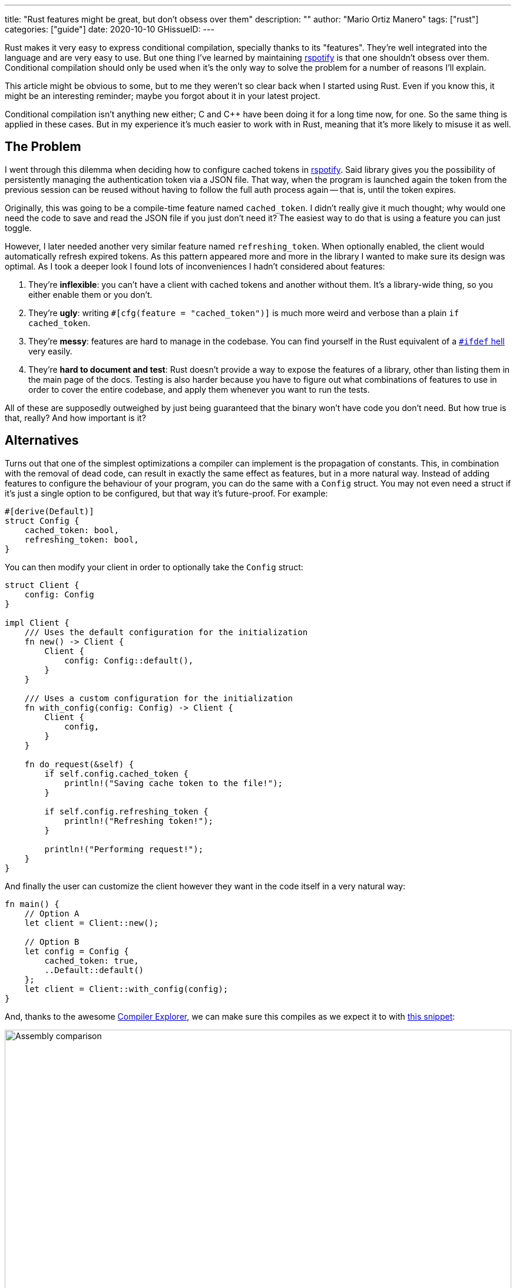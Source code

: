 ---
title: "Rust features might be great, but don't obsess over them"
description: ""
author: "Mario Ortiz Manero"
tags: ["rust"]
categories: ["guide"]
date: 2020-10-10
GHissueID: 
---

Rust makes it very easy to express conditional compilation, specially thanks to
its "features". They're well integrated into the language and are very easy to
use. But one thing I've learned by maintaining
https://github.com/ramsayleung/rspotify[rspotify] is that one shouldn't obsess
over them. Conditional compilation should only be used when it's the only way to
solve the problem for a number of reasons I'll explain.

This article might be obvious to some, but to me they weren't so clear back when
I started using Rust. Even if you know this, it might be an interesting
reminder; maybe you forgot about it in your latest project.

Conditional compilation isn't anything new either; C and C++ have been doing it
for a long time now, for one. So the same thing is applied in these cases. But
in my experience it's much easier to work with in Rust, meaning that it's more
likely to misuse it as well.

== The Problem

I went through this dilemma when deciding how to configure cached tokens in
https://github.com/ramsayleung/rspotify[rspotify]. Said library gives you the
possibility of persistently managing the authentication token via a JSON file.
That way, when the program is launched again the token from the previous session
can be reused without having to follow the full auth process again -- that is,
until the token expires.

Originally, this was going to be a compile-time feature named `cached_token`. I
didn't really give it much thought; why would one need the code to save and read
the JSON file if you just don't need it? The easiest way to do that is using a
feature you can just toggle.

However, I later needed another very similar feature named `refreshing_token`.
When optionally enabled, the client would automatically refresh expired tokens.
As this pattern appeared more and more in the library I wanted to make sure its
design was optimal. As I took a deeper look I found lots of inconveniences I
hadn't considered about features:

. They're *inflexible*: you can't have a client with cached tokens and another
  without them. It's a library-wide thing, so you either enable them or you
  don't.
. They're *ugly*: writing `#[cfg(feature = "cached_token")]` is much more weird
  and verbose than a plain `if cached_token`.
. They're *messy*: features are hard to manage in the codebase. You can find
  yourself in the Rust equivalent of a
  https://www.cqse.eu/en/news/blog/living-in-the-ifdef-hell/[`#ifdef` hell] very
  easily.
. They're *hard to document and test*: Rust doesn't provide a way to expose the
  features of a library, other than listing them in the main page of the docs.
  Testing is also harder because you have to figure out what combinations of
  features to use in order to cover the entire codebase, and apply them whenever
  you want to run the tests.

All of these are supposedly outweighed by just being guaranteed that the binary
won't have code you don't need. But how true is that, really? And how important
is it?

== Alternatives

Turns out that one of the simplest optimizations a compiler can implement is the
propagation of constants. This, in combination with the removal of dead code,
can result in exactly the same effect as features, but in a more natural way.
Instead of adding features to configure the behaviour of your program, you can
do the same with a `Config` struct. You may not even need a struct if it's just
a single option to be configured, but that way it's future-proof. For example:

[source, rust]
----
#[derive(Default)]
struct Config {
    cached_token: bool,
    refreshing_token: bool,
}
----

You can then modify your client in order to optionally take the `Config` struct:

[source, rust]
----
struct Client {
    config: Config
}

impl Client {
    /// Uses the default configuration for the initialization
    fn new() -> Client {
        Client {
            config: Config::default(),
        }
    }

    /// Uses a custom configuration for the initialization
    fn with_config(config: Config) -> Client {
        Client {
            config,
        }
    }

    fn do_request(&self) {
        if self.config.cached_token {
            println!("Saving cache token to the file!");
        }

        if self.config.refreshing_token {
            println!("Refreshing token!");
        }

        println!("Performing request!");
    }
}
----

And finally the user can customize the client however they want in the code
itself in a very natural way:

[source, rust]
----
fn main() {
    // Option A
    let client = Client::new();

    // Option B
    let config = Config {
        cached_token: true,
        ..Default::default()
    };
    let client = Client::with_config(config);
}
----

And, thanks to the awesome https://godbolt.org[Compiler Explorer], we can make
sure this compiles as we expect it to with https://godbolt.org/z/Kr9GP6Gqz[this
snippet]:

image::/blog/rust-features/compiler-explorer.png[Assembly comparison, width=100%, align=center]

It seems that as of Rust 1.53, for values of `opt-level` greater or equal than
2, the code for the deactivated features doesn't even appear in the assembly
(it's easy to view by taking a look at the strings). `cargo build --release`
configures it to 3, so it shouldn't be a problem for the production binary
<<cargo-release>>.

And we aren't even using `const`! I wonder what will happen in that case. With
https://godbolt.org/z/f1xTaWzdc[this slightly modified snippet]:

image::/blog/rust-features/compiler-explorer-const.png[Assembly comparison, width=100%, align=center]

We actually get the same results. The generated assembly is exactly the same,
and the `Config` struct is only optimized away starting at `opt-level=2`.

TODO

Finally, the last way to do it is via generics. TODO.

== Conclusion

So in rspotify's case, *conditional compilation was definitely not a proper
solution*. When you're about to introduce a new _feature_ to your crate, think
to yourself, "Do I really need conditional compilation for this?".

In order to avoid this, perhaps the naming could have been different? "Feature"
isn't ...

== Platform-specific compilation

Sometimes you just _have_ to use conditional compilation; there's no way around
it. You might be developing an application to reproduce music, in which case
you'll surely have to interact with different sound servers, such as pipewire,
ALSA, Core Audio, etc. different operating systems with different
audio servers (pipewire, ALSA, Core Audio, etc), which may be configured at
compile-time.

== Making conditional compilation prettier

It may also be better to create stubs instead of filling your code with
`#[cfg(feature = "x")]`:

[source, rust]
----
fn endpoint_one(name: &str) {
    #[cfg(feature = "auth")]
    internal_auth(name);

}

fn endpoint_two(name: &str) {
    #[cfg(feature = "auth")]
    internal_auth(name);

}

fn endpoint_three(name: &str) {
    #[cfg(feature = "auth")]
    internal_auth(name);

}
----

Versus this:

[source, rust]
----
#[cfg(feature = "auth")]
fn authenticate(name: &str) {
    internal_auth(name)
}

fn endpoint_one(name: &str) {
    authenticate(name);
}

fn endpoint_two(name: &str) {
    authenticate(name);
}

fn endpoint_three(name: &str) {
    authenticate(name);
}
----

[bibliography]
== References

- [[[cargo-release, 1]]] https://doc.rust-lang.org/cargo/reference/profiles.html#release
